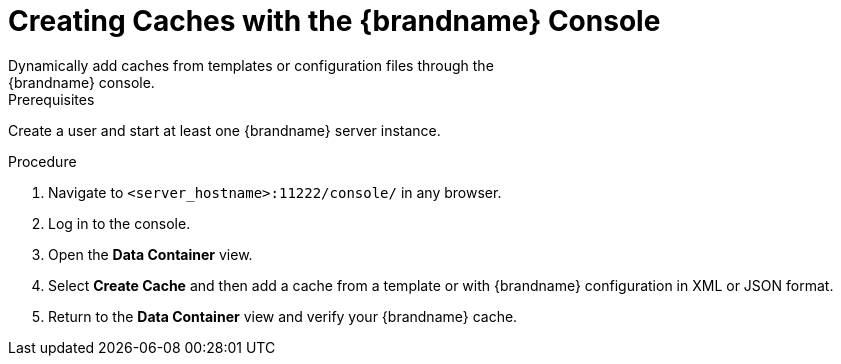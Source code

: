 [id='create_cache_console']
= Creating Caches with the {brandname} Console
Dynamically add caches from templates or configuration files through the
{brandname} console.

.Prerequisites

Create a user and start at least one {brandname} server instance.

.Procedure

. Navigate to `<server_hostname>:11222/console/` in any browser.
. Log in to the console.
. Open the *Data Container* view.
. Select *Create Cache* and then add a cache from a template or with {brandname} configuration in XML or JSON format.
. Return to the *Data Container* view and verify your {brandname} cache.
